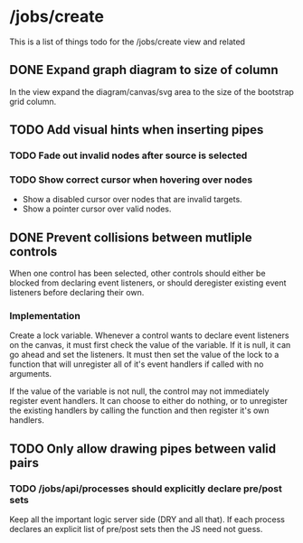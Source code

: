 * /jobs/create 
This is a list of things todo for the /jobs/create view and related
** DONE Expand graph diagram to size of column
   In the view expand the diagram/canvas/svg area to the 
   size of the bootstrap grid column.
** TODO Add visual hints when inserting pipes
*** TODO Fade out invalid nodes after source is selected 
*** TODO Show correct cursor when hovering over nodes
    - Show a disabled cursor over nodes that are invalid targets.
    - Show a pointer cursor over valid nodes.
** DONE Prevent collisions between mutliple controls
   When one control has been selected, other controls should either be
   blocked from declaring event listeners, or should deregister existing 
   event listeners before declaring their own.
   
*** Implementation
    Create a lock variable.  Whenever a control wants to declare event
    listeners on the canvas, it must first check the value of the variable.
    If it is null, it can go ahead and set the listeners.  It must then set
    the value of the lock to a function that will unregister all of it's event
    handlers if called with no arguments. 

    If the value of the variable is not null, the control may not immediately 
    register event handlers.  It can choose to either do nothing, or to
    unregister the existing handlers by calling the function and then register
    it's own handlers.

** TODO Only allow drawing pipes between valid pairs
*** TODO /jobs/api/processes should explicitly declare pre/post sets
    Keep all the important logic server side (DRY and all that). If each
    process declares an explicit list of pre/post sets then the JS need not
    guess.